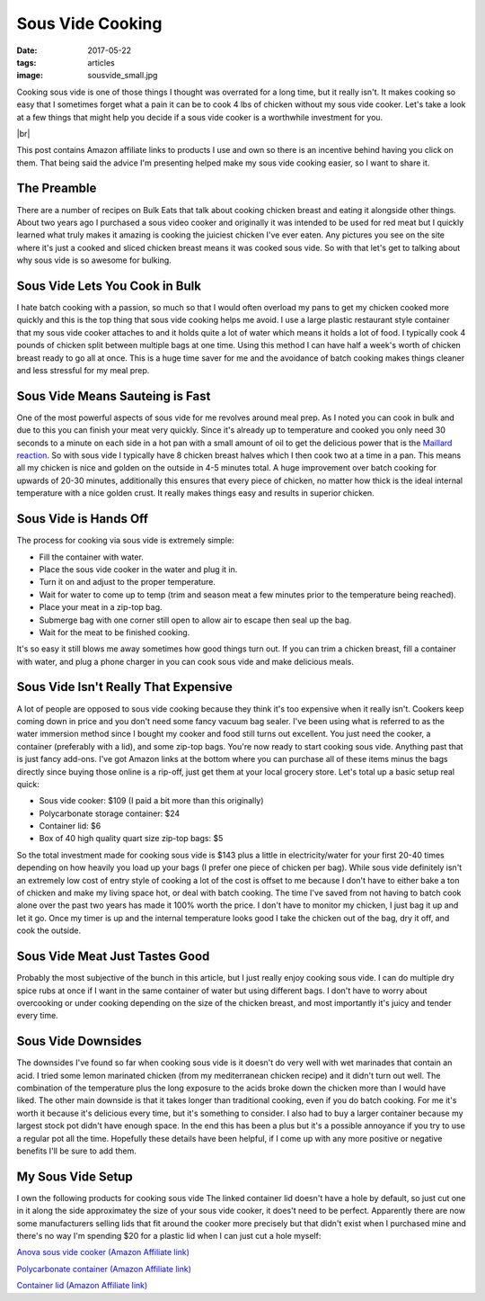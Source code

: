 Sous Vide Cooking
=================
:date: 2017-05-22
:tags: articles
:image: sousvide_small.jpg

Cooking sous vide is one of those things I thought was overrated for a long
time, but it really isn't. It makes cooking so easy that I sometimes forget
what a pain it can be to cook 4 lbs of chicken without my sous vide cooker.
Let's take a look at a few things that might help you decide if a sous vide
cooker is a worthwhile investment for you.

.. image:: images/sousvide_large.jpg
    :alt: Sous Vide Cooker
    :align: left

.. |br| raw:: html

    <br />

|br|

This post contains Amazon affiliate links to products I use and own so there
is an incentive behind having you click on them. That being said the advice
I'm presenting helped make my sous vide cooking easier, so I want to share it.

The Preamble
------------

There are a number of recipes on Bulk Eats that talk about cooking
chicken breast and eating it alongside other things. About two years ago I
purchased a sous video cooker and originally it was intended to be used for
red meat but I quickly learned what truly makes it amazing is cooking the
juiciest chicken I've ever eaten. Any pictures you see on the site where it's
just a cooked and sliced chicken breast means it was cooked sous vide. So with
that let's get to talking about why sous vide is so awesome for bulking.

Sous Vide Lets You Cook in Bulk
-------------------------------

I hate batch cooking with a passion, so much so that I would often overload
my pans to get my chicken cooked more quickly and this is the top thing
that sous vide cooking helps me avoid. I use a large plastic restaurant style
container that my sous vide cooker attaches to and it holds quite a lot of
water which means it holds a lot of food. I typically cook 4 pounds of
chicken split between multiple bags at one time. Using this method I can have
half a week's worth of chicken breast ready to go all at once. This is a huge
time saver for me and the avoidance of batch cooking makes things cleaner and
less stressful for my meal prep.

Sous Vide Means Sauteing is Fast
--------------------------------

One of the most powerful aspects of sous vide for me revolves around meal
prep. As I noted you can cook in bulk and due to this you can finish your
meat very quickly. Since it's already up to temperature and cooked you only
need 30 seconds to a minute on each side in a hot pan with a small amount of
oil to get the delicious power that is the
`Maillard reaction <https://en.wikipedia.org/wiki/Maillard_reaction>`_. So with
sous vide I typically have 8 chicken breast halves which I then cook two at a
time in a pan. This means all my chicken is nice and golden on the outside in
4-5 minutes total. A huge improvement over batch cooking for upwards of 20-30
minutes, additionally this ensures that every piece of chicken, no matter how
thick is the ideal internal temperature with a nice golden crust. It really
makes things easy and results in superior chicken.

Sous Vide is Hands Off
----------------------

The process for cooking via sous vide is extremely simple:

- Fill the container with water.
- Place the sous vide cooker in the water and plug it in.
- Turn it on and adjust to the proper temperature.
- Wait for water to come up to temp (trim and season meat a few minutes
  prior to the temperature being reached).
- Place your meat in a zip-top bag.
- Submerge bag with one corner still open to allow air to escape then seal
  up the bag.
- Wait for the meat to be finished cooking.

It's so easy it still blows me away sometimes how good things turn out. If you
can trim a chicken breast, fill a container with water, and plug a phone
charger in you can cook sous vide and make delicious meals.

Sous Vide Isn't Really That Expensive
-------------------------------------

A lot of people are opposed to sous vide cooking because they think it's too
expensive when it really isn't. Cookers keep coming down in price and you
don't need some fancy vacuum bag sealer. I've been using what is referred to
as the water immersion method since I bought my cooker and food still turns
out excellent. You just need the cooker, a container (preferably with a lid),
and some zip-top bags. You're now ready to start cooking sous vide. Anything
past that is just fancy add-ons. I've got Amazon links at the bottom where you
can purchase all of these items minus the bags directly since buying those
online is a rip-off, just get them at your local grocery store. Let's total up
a basic setup real quick:

- Sous vide cooker: $109 (I paid a bit more than this originally)
- Polycarbonate storage container: $24
- Container lid: $6
- Box of 40 high quality quart size zip-top bags: $5

So the total investment made for cooking sous vide is $143 plus a little in
electricity/water for your first 20-40 times depending on how heavily you load
up your bags (I prefer one piece of chicken per bag). While sous
vide definitely isn't an extremely low cost of entry style of cooking a lot
of the cost is offset to me because I don't have to either bake a ton of
chicken and make my living space hot, or deal with batch cooking. The time
I've saved from not having to batch cook alone over the past two years has
made it 100% worth the price. I don't have to monitor my chicken, I just bag
it up and let it go. Once my timer is up and the internal temperature looks
good I take the chicken out of the bag, dry it off, and cook the outside.

Sous Vide Meat Just Tastes Good
-------------------------------

Probably the most subjective of the bunch in this article, but I just really
enjoy cooking sous vide. I can do multiple dry spice rubs at once if I want
in the same container of water but using different bags. I don't have to
worry about overcooking or under cooking depending on the size of the chicken
breast, and most importantly it's juicy and tender every time.

Sous Vide Downsides
-------------------

The downsides I've found so far when cooking sous vide is it doesn't do very
well with wet marinades that contain an acid. I tried some lemon marinated
chicken (from my mediterranean chicken recipe) and it didn't turn out well.
The combination of the temperature plus the long exposure to the acids
broke down the chicken more than I would have liked. The other main downside
is that it takes longer than traditional cooking, even if you do batch
cooking. For me it's worth it because it's delicious every time, but
it's something to consider. I also had to buy a larger container because
my largest stock pot didn't have enough space. In the end this has been
a plus but it's a possible annoyance if you try to use a regular pot all the
time. Hopefully these details have been helpful, if I come up with any more
positive or negative benefits I'll be sure to add them.

My Sous Vide Setup
------------------

I own the following products for cooking sous vide The linked container lid
doesn't have a hole by default, so just cut one in it along the side
approximatey the size of your sous vide cooker, it does't need to be perfect.
Apparently there are now some manufacturers selling lids that fit around the
cooker more precisely but that didn't exist when I purchased mine and there's
no way I'm spending $20 for a plastic lid when I can just cut a hole myself:

`Anova sous vide cooker (Amazon Affiliate link) <https://www.amazon.com/Anova-Culinary-Bluetooth-Precision-Cooker/dp/B00UKPBXM4/ref=as_li_ss_tl?ie=UTF8&qid=1495428868&sr=8-2&keywords=anova+cooker&linkCode=ll1&tag=bulkeats-20&linkId=454fd45235d96d9349b854e14eb0c3cd>`_

`Polycarbonate container (Amazon Affiliate link) <https://www.amazon.com/gp/product/B0001MRUKA/ref=as_li_ss_tl?ie=UTF8&psc=1&linkCode=ll1&tag=bulkeats-20&linkId=e4fa0564485560da7f66f01ee95566f8>`_

`Container lid (Amazon Affiliate link) <https://www.amazon.com/gp/product/B002PMV79E/ref=as_li_ss_tl?ie=UTF8&psc=1&linkCode=ll1&tag=bulkeats-20&linkId=1b189ce311c5e64bae2270e689775beb>`_
